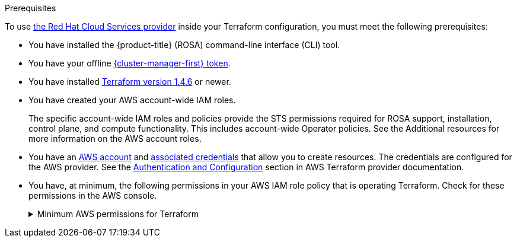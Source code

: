 // Module included in the following assemblies:
//
// * rosa_planning/rosa-understanding-terraform.adoc
ifeval::["{context}" == "rosa-understanding-terraform"]
:tf-full:
endif::[]

:_mod-docs-content-type: CONCEPT
[id="rosa-sts-terraform-prerequisites_{context}"]
ifdef::tf-full[]
= Prerequisites for Terraform
endif::tf-full[]
ifndef::tf-full[]
.Prerequisites
endif::tf-full[]

To use link:https://registry.terraform.io/providers/terraform-redhat/rhcs/latest/docs[the Red Hat Cloud Services provider] inside your Terraform configuration, you must meet the following prerequisites:

* You have installed the {product-title} (ROSA) command-line interface (CLI) tool.
ifdef::tf-full[]
+
See the Additional resources for further installation instructions.
endif::tf-full[]
* You have your offline link:https://console.redhat.com/openshift/token/rosa[{cluster-manager-first} token].
ifdef::tf-full[]
+
This token is generated through the Red Hat Hybrid Cloud Console. It is unique to your account and should not be shared. The token is generated based off your account access and permissions.
endif::tf-full[]
* You have installed link:https://developer.hashicorp.com/terraform/downloads[Terraform version 1.4.6] or newer.
ifdef::tf-full[]
+
You must have Terraform configured for your local system. The Terraform website contains installation options for MacOS, Windows, and Linux.
endif::tf-full[]
ifndef::tf-full[]
* You have created your AWS account-wide IAM roles.
+
The specific account-wide IAM roles and policies provide the STS permissions required for ROSA support, installation, control plane, and compute functionality. This includes account-wide Operator policies. See the Additional resources for more information on the AWS account roles.
endif::tf-full[]
* You have an link:https://aws.amazon.com/free/?all-free-tier[AWS account] and link:https://docs.aws.amazon.com/IAM/latest/UserGuide/security-creds.html[associated credentials] that allow you to create resources. The credentials are configured for the AWS provider. See the link:https://registry.terraform.io/providers/hashicorp/aws/latest/docs#authentication-and-configuration[Authentication and Configuration] section in AWS Terraform provider documentation.
* You have, at minimum, the following permissions in your AWS IAM role policy that is operating Terraform. Check for these permissions in the AWS console.
+
.Minimum AWS permissions for Terraform
[%collapsible]
====
[source,json]
----
{
  "Version": "2012-10-17",
  "Statement": [
    {
      "Sid": "VisualEditor0",
      "Effect": "Allow",
      "Action": [
        "iam:GetPolicyVersion",
        "iam:DeletePolicyVersion",
        "iam:CreatePolicyVersion",
        "iam:UpdateAssumeRolePolicy",
        "secretsmanager:DescribeSecret",
        "iam:ListRoleTags",
        "secretsmanager:PutSecretValue",
        "secretsmanager:CreateSecret",
        "iam:TagRole",
        "secretsmanager:DeleteSecret",
        "iam:UpdateOpenIDConnectProviderThumbprint",
        "iam:DeletePolicy",
        "iam:CreateRole",
        "iam:AttachRolePolicy",
        "iam:ListInstanceProfilesForRole",
        "secretsmanager:GetSecretValue",
        "iam:DetachRolePolicy",
        "iam:ListAttachedRolePolicies",
        "iam:ListPolicyTags",
        "iam:ListRolePolicies",
        "iam:DeleteOpenIDConnectProvider",
        "iam:DeleteInstanceProfile",
        "iam:GetRole",
        "iam:GetPolicy",
        "iam:ListEntitiesForPolicy",
        "iam:DeleteRole",
        "iam:TagPolicy",
        "iam:CreateOpenIDConnectProvider",
        "iam:CreatePolicy",
        "secretsmanager:GetResourcePolicy",
        "iam:ListPolicyVersions",
        "iam:UpdateRole",
        "iam:GetOpenIDConnectProvider",
        "iam:TagOpenIDConnectProvider",
        "secretsmanager:TagResource",
        "sts:AssumeRoleWithWebIdentity",
        "iam:ListRoles"
      ],
      "Resource": [
        "arn:aws:secretsmanager:*:<ACCOUNT_ID>:secret:*",
        "arn:aws:iam::<ACCOUNT_ID>:instance-profile/*",
        "arn:aws:iam::<ACCOUNT_ID>:role/*",
        "arn:aws:iam::<ACCOUNT_ID>:oidc-provider/*",
        "arn:aws:iam::<ACCOUNT_ID>:policy/*"
      ]
    },
    {
      "Sid": "VisualEditor1",
      "Effect": "Allow",
      "Action": [
        "s3:*"
        ],
      "Resource": "*"
    }
  ]
}
----
====
ifeval::["{context}" == "rosa-understanding-terraform"]
:!tf-full:
endif::[]
